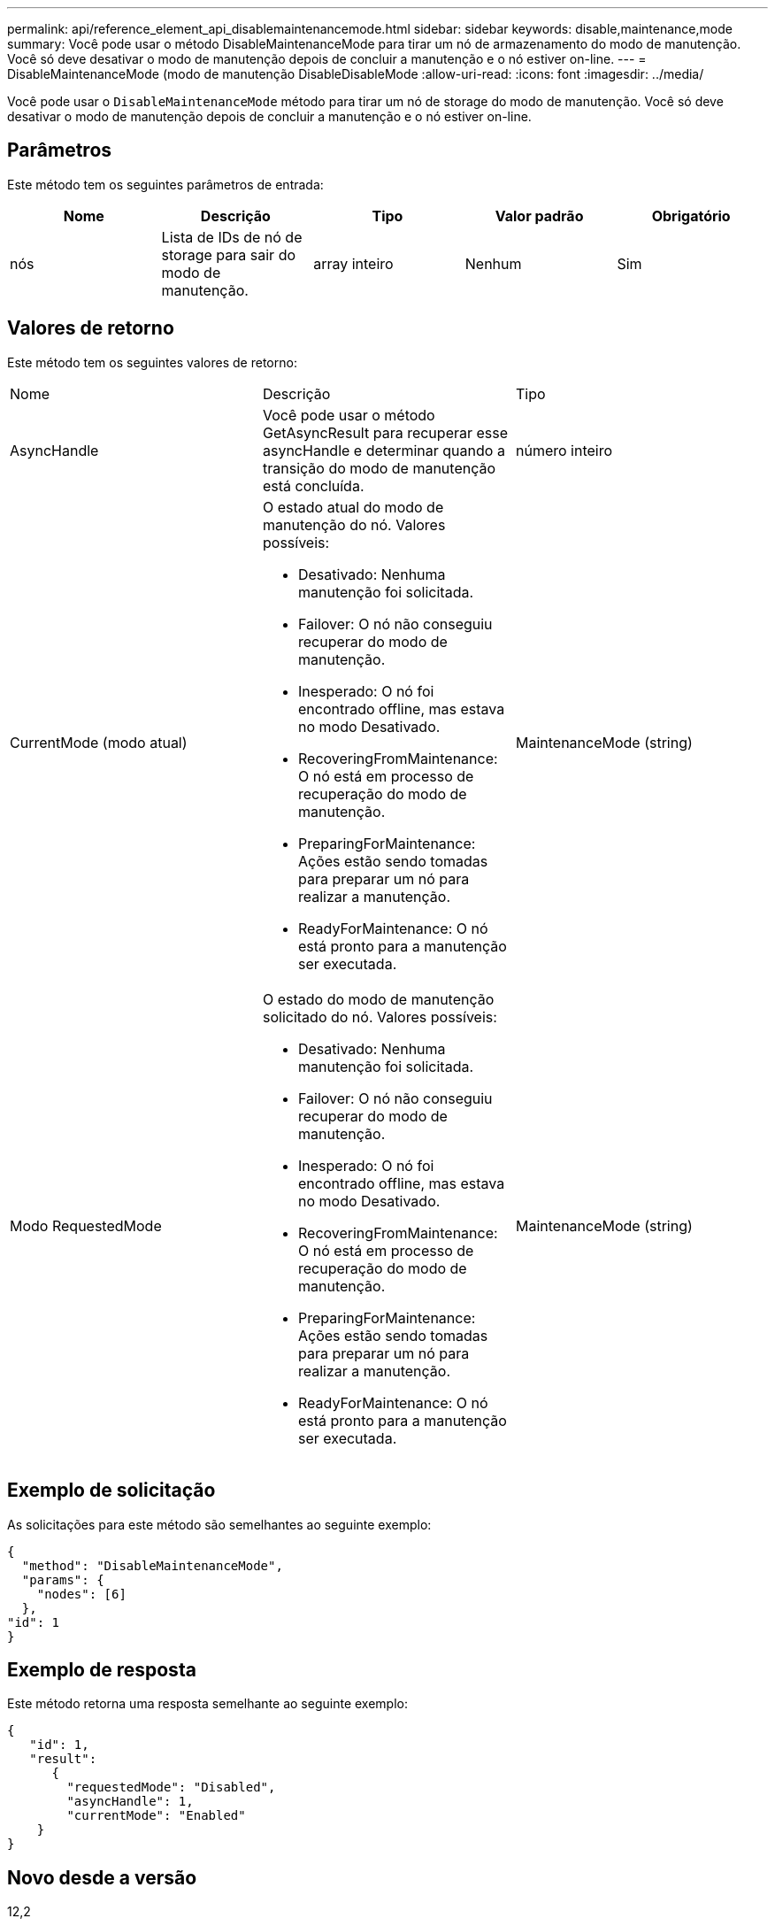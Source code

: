---
permalink: api/reference_element_api_disablemaintenancemode.html 
sidebar: sidebar 
keywords: disable,maintenance,mode 
summary: Você pode usar o método DisableMaintenanceMode para tirar um nó de armazenamento do modo de manutenção. Você só deve desativar o modo de manutenção depois de concluir a manutenção e o nó estiver on-line. 
---
= DisableMaintenanceMode (modo de manutenção DisableDisableMode
:allow-uri-read: 
:icons: font
:imagesdir: ../media/


[role="lead"]
Você pode usar o `DisableMaintenanceMode` método para tirar um nó de storage do modo de manutenção. Você só deve desativar o modo de manutenção depois de concluir a manutenção e o nó estiver on-line.



== Parâmetros

Este método tem os seguintes parâmetros de entrada:

|===
| Nome | Descrição | Tipo | Valor padrão | Obrigatório 


 a| 
nós
 a| 
Lista de IDs de nó de storage para sair do modo de manutenção.
 a| 
array inteiro
 a| 
Nenhum
 a| 
Sim

|===


== Valores de retorno

Este método tem os seguintes valores de retorno:

|===


| Nome | Descrição | Tipo 


 a| 
AsyncHandle
 a| 
Você pode usar o método GetAsyncResult para recuperar esse asyncHandle e determinar quando a transição do modo de manutenção está concluída.
 a| 
número inteiro



 a| 
CurrentMode (modo atual)
 a| 
O estado atual do modo de manutenção do nó. Valores possíveis:

* Desativado: Nenhuma manutenção foi solicitada.
* Failover: O nó não conseguiu recuperar do modo de manutenção.
* Inesperado: O nó foi encontrado offline, mas estava no modo Desativado.
* RecoveringFromMaintenance: O nó está em processo de recuperação do modo de manutenção.
* PreparingForMaintenance: Ações estão sendo tomadas para preparar um nó para realizar a manutenção.
* ReadyForMaintenance: O nó está pronto para a manutenção ser executada.

 a| 
MaintenanceMode (string)



 a| 
Modo RequestedMode
 a| 
O estado do modo de manutenção solicitado do nó. Valores possíveis:

* Desativado: Nenhuma manutenção foi solicitada.
* Failover: O nó não conseguiu recuperar do modo de manutenção.
* Inesperado: O nó foi encontrado offline, mas estava no modo Desativado.
* RecoveringFromMaintenance: O nó está em processo de recuperação do modo de manutenção.
* PreparingForMaintenance: Ações estão sendo tomadas para preparar um nó para realizar a manutenção.
* ReadyForMaintenance: O nó está pronto para a manutenção ser executada.

 a| 
MaintenanceMode (string)

|===


== Exemplo de solicitação

As solicitações para este método são semelhantes ao seguinte exemplo:

[listing]
----
{
  "method": "DisableMaintenanceMode",
  "params": {
    "nodes": [6]
  },
"id": 1
}
----


== Exemplo de resposta

Este método retorna uma resposta semelhante ao seguinte exemplo:

[listing]
----
{
   "id": 1,
   "result":
      {
        "requestedMode": "Disabled",
        "asyncHandle": 1,
        "currentMode": "Enabled"
    }
}
----


== Novo desde a versão

12,2



== Encontre mais informações

http://docs.netapp.com/us-en/hci/docs/concept_hci_storage_maintenance_mode.html["Conceitos do modo de manutenção de armazenamento NetApp HCI"^]
